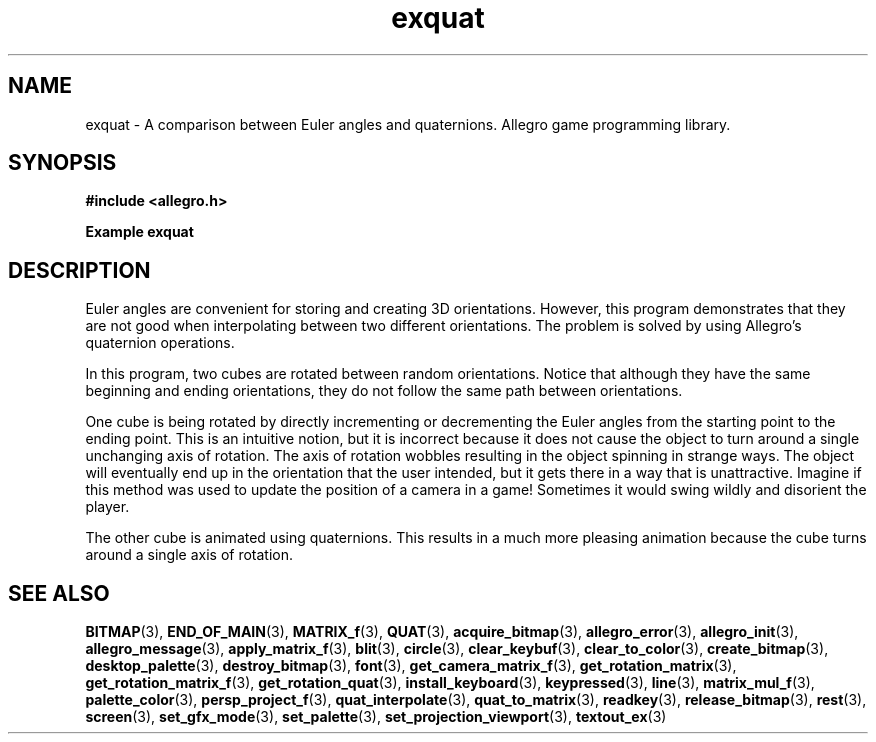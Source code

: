 .\" Generated by the Allegro makedoc utility
.TH exquat 3 "version 4.4.3" "Allegro" "Allegro manual"
.SH NAME
exquat \- A comparison between Euler angles and quaternions. Allegro game programming library.\&
.SH SYNOPSIS
.B #include <allegro.h>

.sp
.B Example exquat
.SH DESCRIPTION
Euler angles are convenient for storing and creating 3D orientations.
However, this program demonstrates that they are not good when
interpolating between two different orientations. The problem is
solved by using Allegro's quaternion operations.

In this program, two cubes are rotated between random orientations.
Notice that although they have the same beginning and ending
orientations, they do not follow the same path between orientations.

One cube is being rotated by directly incrementing or decrementing
the Euler angles from the starting point to the ending point.
This is an intuitive notion, but it is incorrect because it does not
cause the object to turn around a single unchanging axis of rotation.
The axis of rotation wobbles resulting in the object spinning in
strange ways. The object will eventually end up in the orientation
that the user intended, but it gets there in a way that is unattractive.
Imagine if this method was used to update the position of a camera in a
game! Sometimes it would swing wildly and disorient the player.

The other cube is animated using quaternions. This results in a much
more pleasing animation because the cube turns around a single axis
of rotation.

.SH SEE ALSO
.BR BITMAP (3),
.BR END_OF_MAIN (3),
.BR MATRIX_f (3),
.BR QUAT (3),
.BR acquire_bitmap (3),
.BR allegro_error (3),
.BR allegro_init (3),
.BR allegro_message (3),
.BR apply_matrix_f (3),
.BR blit (3),
.BR circle (3),
.BR clear_keybuf (3),
.BR clear_to_color (3),
.BR create_bitmap (3),
.BR desktop_palette (3),
.BR destroy_bitmap (3),
.BR font (3),
.BR get_camera_matrix_f (3),
.BR get_rotation_matrix (3),
.BR get_rotation_matrix_f (3),
.BR get_rotation_quat (3),
.BR install_keyboard (3),
.BR keypressed (3),
.BR line (3),
.BR matrix_mul_f (3),
.BR palette_color (3),
.BR persp_project_f (3),
.BR quat_interpolate (3),
.BR quat_to_matrix (3),
.BR readkey (3),
.BR release_bitmap (3),
.BR rest (3),
.BR screen (3),
.BR set_gfx_mode (3),
.BR set_palette (3),
.BR set_projection_viewport (3),
.BR textout_ex (3)
